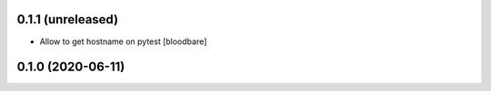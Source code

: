 0.1.1 (unreleased)
------------------

- Allow to get hostname on pytest
  [bloodbare]


0.1.0 (2020-06-11)
------------------
